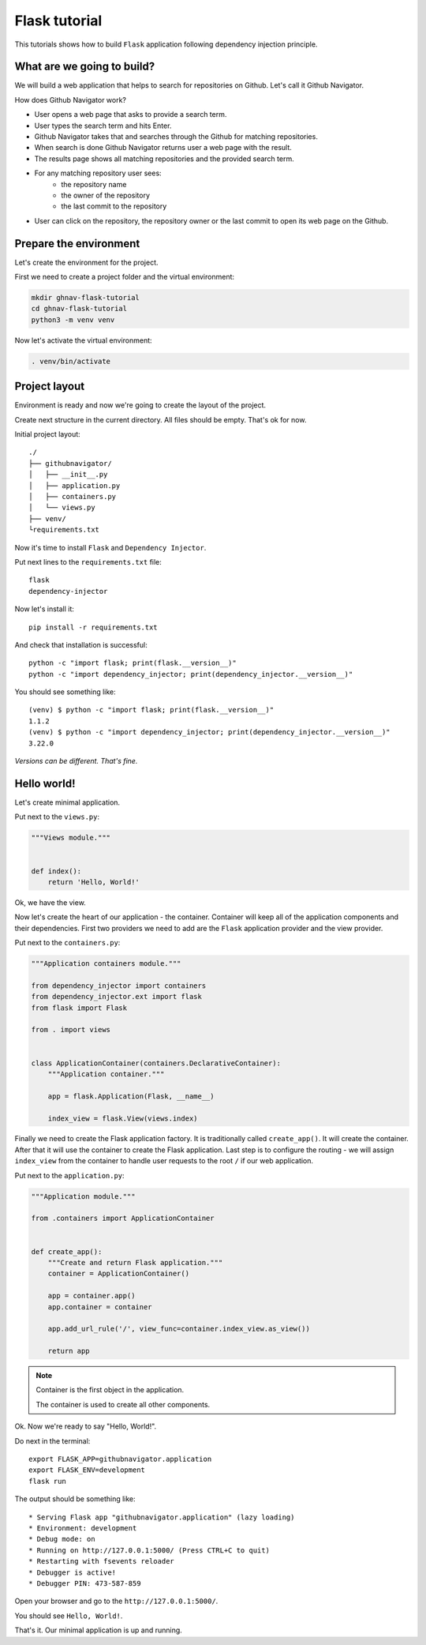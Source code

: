 Flask tutorial
==============

This tutorials shows how to build ``Flask`` application following dependency injection principle.

What are we going to build?
---------------------------

We will build a web application that helps to search for repositories on Github. Let's call it
Github Navigator.

How does Github Navigator work?

- User opens a web page that asks to provide a search term.
- User types the search term and hits Enter.
- Github Navigator takes that and searches through the Github for matching repositories.
- When search is done Github Navigator returns user a web page with the result.
- The results page shows all matching repositories and the provided search term.
- For any matching repository user sees:
    - the repository name
    - the owner of the repository
    - the last commit to the repository
- User can click on the repository, the repository owner or the last commit to open its web page
  on the Github.

Prepare the environment
-----------------------

Let's create the environment for the project.

First we need to create a project folder and the virtual environment:

.. code-block:: bash

   mkdir ghnav-flask-tutorial
   cd ghnav-flask-tutorial
   python3 -m venv venv

Now let's activate the virtual environment:

.. code-block:: bash

   . venv/bin/activate

Project layout
--------------

Environment is ready and now we're going to create the layout of the project.

Create next structure in the current directory. All files should be empty. That's ok for now.

Initial project layout::

   ./
   ├── githubnavigator/
   │   ├── __init__.py
   │   ├── application.py
   │   ├── containers.py
   │   └── views.py
   ├── venv/
   └requirements.txt

Now it's time to install ``Flask`` and ``Dependency Injector``.

Put next lines to the ``requirements.txt`` file::

   flask
   dependency-injector

Now let's install it::

   pip install -r requirements.txt

And check that installation is successful::

   python -c "import flask; print(flask.__version__)"
   python -c "import dependency_injector; print(dependency_injector.__version__)"


You should see something like::

   (venv) $ python -c "import flask; print(flask.__version__)"
   1.1.2
   (venv) $ python -c "import dependency_injector; print(dependency_injector.__version__)"
   3.22.0

*Versions can be different. That's fine.*

Hello world!
------------

Let's create minimal application.

Put next to the ``views.py``:

.. code-block:: python

    """Views module."""


    def index():
        return 'Hello, World!'

Ok, we have the view.

Now let's create the heart of our application - the container. Container will keep all of the
application components and their dependencies. First two providers we need to add are
the ``Flask`` application provider and the view provider.

Put next to the ``containers.py``:

.. code-block:: python

    """Application containers module."""

    from dependency_injector import containers
    from dependency_injector.ext import flask
    from flask import Flask

    from . import views


    class ApplicationContainer(containers.DeclarativeContainer):
        """Application container."""

        app = flask.Application(Flask, __name__)

        index_view = flask.View(views.index)

Finally we need to create the Flask application factory. It is traditionally called
``create_app()``. It will create the container. After that it will use the container to create
the Flask application. Last step is to configure the routing - we will assign ``index_view`` from the
container to handle user requests to the root ``/`` if our web application.

Put next to the ``application.py``:

.. code-block:: python

    """Application module."""

    from .containers import ApplicationContainer


    def create_app():
        """Create and return Flask application."""
        container = ApplicationContainer()

        app = container.app()
        app.container = container

        app.add_url_rule('/', view_func=container.index_view.as_view())

        return app

.. note::

   Container is the first object in the application.

   The container is used to create all other components.

Ok. Now we're ready to say "Hello, World!".

Do next in the terminal::

    export FLASK_APP=githubnavigator.application
    export FLASK_ENV=development
    flask run



The output should be something like::

    * Serving Flask app "githubnavigator.application" (lazy loading)
    * Environment: development
    * Debug mode: on
    * Running on http://127.0.0.1:5000/ (Press CTRL+C to quit)
    * Restarting with fsevents reloader
    * Debugger is active!
    * Debugger PIN: 473-587-859

Open your browser and go to the ``http://127.0.0.1:5000/``.

You should see ``Hello, World!``.

That's it. Our minimal application is up and running.
